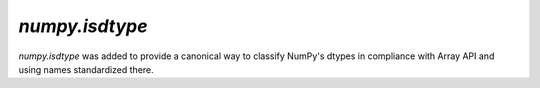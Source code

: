 `numpy.isdtype`
---------------

`numpy.isdtype` was added to provide a canonical way to classify NumPy's dtypes
in compliance with Array API and using names standardized there.
